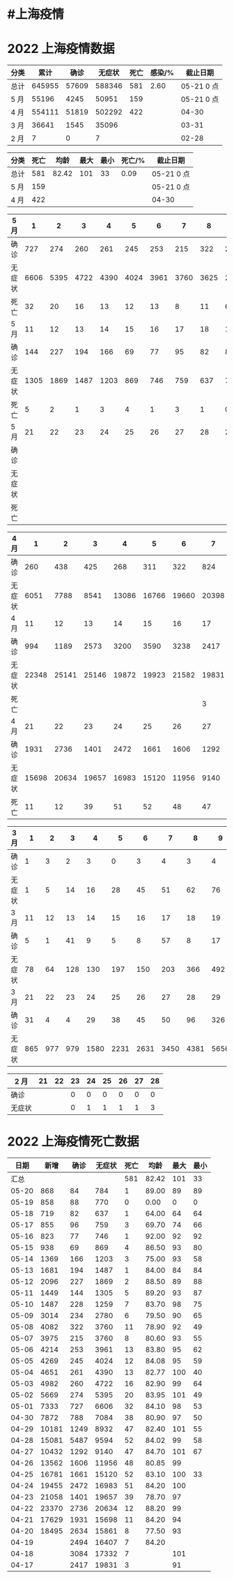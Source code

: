 * #上海疫情
* 2022 上海疫情数据

#+NAME: total
| 分类 |   累计 |  确诊 | 无症状 | 死亡 | 感染/% |   截止日期 |
|------+--------+-------+--------+------+--------+------------|
| 总计 | 645955 | 57609 | 588346 |  581 |   2.60 | 05-21 0 点 |
| 5 月 |  55196 |  4245 |  50951 |  159 |        | 05-21 0 点 |
| 4 月 | 554111 | 51819 | 502292 |  422 |        |      04-30 |
| 3 月 |  36641 |  1545 |  35096 |      |        |      03-31 |
| 2 月 |      7 |     0 |      7 |      |        |      02-28 |
#+TBLFM: @3$3=remote(d5, @6$11) + remote(d5, @6$10) + remote(d5, @6$9) + remote(d5, @6$8) + remote(d5, @6$7) + remote(d5, @6$6) + remote(d5, @6$5) + remote(d5, @6$4) + remote(d5, @6$3) + remote(d5, @6$2) + remote(d5, @2$11) + remote(d5, @2$10) + remote(d5, @2$9) + remote(d5, @2$8) + remote(d5, @2$7) + remote(d5, @2$6) + remote(d5, @2$5) + remote(d5, @2$4) + remote(d5, @2$3) + remote(d5, @2$2)
#+TBLFM: @3$4=remote(d5, @7$11) + remote(d5, @7$10) + remote(d5, @7$9) + remote(d5, @7$8) + remote(d5, @7$7) + remote(d5, @7$6) + remote(d5, @7$5) + remote(d5, @7$4) + remote(d5, @7$3) + remote(d5, @7$2) + remote(d5, @3$11) + remote(d5, @3$10) + remote(d5, @3$9) + remote(d5, @3$8) + remote(d5, @3$7) + remote(d5, @3$6) + remote(d5, @3$5) + remote(d5, @3$4) + remote(d5, @3$3) + remote(d5, @3$2)
#+TBLFM: @3$5=remote(d5, @8$11) + remote(d5, @8$10) + remote(d5, @8$9) + remote(d5, @8$8) + remote(d5, @8$7) + remote(d5, @8$6) + remote(d5, @8$5) + remote(d5, @8$4) + remote(d5, @8$3) + remote(d5, @8$2) + remote(d5, @4$11) + remote(d5, @4$10) + remote(d5, @4$9) + remote(d5, @4$8) + remote(d5, @4$7) + remote(d5, @4$6) + remote(d5, @4$5) + remote(d5, @4$4) + remote(d5, @4$3) + remote(d5, @4$2)
#+TBLFM: @3$2=@3$3+@3$4
#+TBLFM: @2$2..@2$5=vsum(@3..@>);f2
#+TBLFM: @2$6=@2$2*100/24870895;f2
#+TBLFM: @2$7='(concat (format-time-string "%m-%d") " 0 点");N
#+TBLFM: @3$7='(concat (format-time-string "%m-%d") " 0 点");N

#+NAME: death
| 分类 | 死亡 |  均龄 | 最大 | 最小 | 死亡/% | 截止日期   |
|------+------+-------+------+------+--------+------------|
| 总计 |  581 | 82.42 |  101 |   33 |   0.09 | 05-21 0 点 |
| 5 月 |  159 |       |      |      |        | 05-21 0 点 |
| 4 月 |  422 |       |      |      |        | 04-30      |
#+TBLFM: @2$2=remote(siwang, @2$5)
#+TBLFM: @2$3=remote(siwang, @2$6)
#+TBLFM: @2$4=remote(siwang, @2$7)
#+TBLFM: @2$5=remote(siwang, @2$8)
#+TBLFM: @3$2=remote(total, @3$5)
#+TBLFM: @2$6=@2$2*100/remote(total, @2$2);f2
#+TBLFM: @2$7='(concat (format-time-string "%m-%d") " 0 点");N
#+TBLFM: @3$7='(concat (format-time-string "%m-%d") " 0 点");N

#+NAME: d5
| 5 月   |     1 |     2 |     3 |     4 |     5 |     6 |     7 |     8 |     9 |    10 |
|--------|-------|-------|-------|-------|-------|-------|-------|-------|-------|-------|
| 确诊   |   727 |   274 |   260 |   261 |   245 |   253 |   215 |   322 |   234 |   228 |
| 无症状 |  6606 |  5395 |  4722 |  4390 |  4024 |  3961 |  3760 |  3625 |  2780 |  1259 |
| 死亡   |    32 |    20 |    16 |    13 |    12 |    13 |     8 |    11 |     6 |     7 |
| 5 月   |    11 |    12 |    13 |    14 |    15 |    16 |    17 |    18 |    19 |    20 |
|--------|-------|-------|-------|-------|-------|-------|-------|-------|-------|-------|
| 确诊   |   144 |   227 |   194 |   166 |    69 |    77 |    95 |    82 |    88 |    84 |
| 无症状 |  1305 |  1869 |  1487 |  1203 |   869 |   746 |   759 |   637 |   770 |   784 |
| 死亡   |     5 |     2 |     1 |     3 |     4 |     1 |     3 |     1 |     0 |     1 |
| 5 月   |    21 |    22 |    23 |    24 |    25 |    26 |    27 |    28 |    29 |    30 |
|--------|-------|-------|-------|-------|-------|-------|-------|-------|-------|-------|
| 确诊   |       |       |       |       |       |       |       |       |       |       |
| 无症状 |       |       |       |       |       |       |       |       |       |       |
| 死亡   |       |       |       |       |       |       |       |       |       |       |

#+NAME: d4
| 4 月   |     1 |     2 |     3 |     4 |     5 |     6 |     7 |     8 |     9 |    10 |
|--------+-------+-------+-------+-------+-------+-------+-------+-------+-------+-------|
| 确诊   |   260 |   438 |   425 |   268 |   311 |   322 |   824 |  1015 |  1006 |   914 |
| 无症状 |  6051 |  7788 |  8541 | 13086 | 16766 | 19660 | 20398 | 22609 | 23979 | 25173 |
| 4 月   |    11 |    12 |    13 |    14 |    15 |    16 |    17 |    18 |    19 |    20 |
|--------+-------+-------+-------+-------+-------+-------+-------+-------+-------+-------|
| 确诊   |   994 |  1189 |  2573 |  3200 |  3590 |  3238 |  2417 |  3084 |  2494 |  2634 |
| 无症状 | 22348 | 25141 | 25146 | 19872 | 19923 | 21582 | 19831 | 17332 | 16407 | 15861 |
| 死亡   |       |       |       |       |       |       |     3 |     7 |     7 |     8 |
| 4 月   |    21 |    22 |    23 |    24 |    25 |    26 |    27 |    28 |    29 |    30 |
|--------+-------+-------+-------+-------+-------+-------+-------+-------+-------+-------|
| 确诊   |  1931 |  2736 |  1401 |  2472 |  1661 |  1606 |  1292 |  5487 |  1249 |   788 |
| 无症状 | 15698 | 20634 | 19657 | 16983 | 15120 | 11956 |  9140 |  9594 |  8932 |  7084 |
| 死亡   |    11 |    12 |    39 |    51 |    52 |    48 |    47 |    52 |    47 |    38 |

#+NAME: d3
| 3 月   |   1 |   2 |   3 |    4 |    5 |    6 |    7 |    8 |    9 |   10 |      |
|--------+-----+-----+-----+------+------+------+------+------+------+------+------|
| 确诊   |   1 |   3 |   2 |    3 |    0 |    3 |    4 |    3 |    4 |   11 |      |
| 无症状 |   1 |   5 |  14 |   16 |   28 |   45 |   51 |   62 |   76 |   64 |      |
| 3 月   |  11 |  12 |  13 |   14 |   15 |   16 |   17 |   18 |   19 |   20 |      |
|--------+-----+-----+-----+------+------+------+------+------+------+------+------|
| 确诊   |   5 |   1 |  41 |    9 |    5 |    8 |   57 |    8 |   17 |   24 |      |
| 无症状 |  78 |  64 | 128 |  130 |  197 |  150 |  203 |  366 |  492 |  734 |      |
| 3 月   |  21 |  22 |  23 |   24 |   25 |   26 |   27 |   28 |   29 |   30 |   31 |
|--------+-----+-----+-----+------+------+------+------+------+------+------+------|
| 确诊   |  31 |   4 |   4 |   29 |   38 |   45 |   50 |   96 |  326 |  355 |  358 |
| 无症状 | 865 | 977 | 979 | 1580 | 2231 | 2631 | 3450 | 4381 | 5656 | 5298 | 4144 |

#+NAME: d2
| 2 月   | 21 | 22 | 23 | 24 | 25 | 26 | 27 | 28 |
|--------+----+----+----+----+----+----+----+----|
| 确诊   |    |    |  0 |  0 |  0 |  0 |  0 |  0 |
| 无症状 |    |    |  0 |  1 |  1 |  1 |  1 |  3 |

* 2022 上海疫情死亡数据

#+NAME: siwang

|  日期 |  新增 | 确诊 | 无症状 | 死亡 |  均龄 | 最大 | 最小 |
|-------+-------+------+--------+------+-------+------+------|
|  汇总 |       |      |        |  581 | 82.42 |  101 |   33 |
| 05-20 |   868 |   84 |    784 |    1 | 89.00 |   89 |   89 |
| 05-19 |   858 |   88 |    770 |    0 |  0.00 |    0 |    0 |
| 05-18 |   719 |   82 |    637 |    1 | 64.00 |   64 |   64 |
| 05-17 |   855 |   96 |    759 |    3 | 69.70 |   74 |   66 |
| 05-16 |   823 |   77 |    746 |    1 | 92.00 |   92 |   92 |
| 05-15 |   938 |   69 |    869 |    4 | 86.50 |   93 |   80 |
| 05-14 |  1369 |  166 |   1203 |    3 | 75.00 |   93 |   58 |
| 05-13 |  1681 |  194 |   1487 |    1 | 84.00 |   84 |   84 |
| 05-12 |  2096 |  227 |   1869 |    2 | 88.50 |   89 |   88 |
| 05-11 |  1449 |  144 |   1305 |    5 | 89.20 |   93 |   87 |
| 05-10 |  1487 |  228 |   1259 |    7 | 83.70 |   98 |   75 |
| 05-09 |  3014 |  234 |   2780 |    6 | 79.50 |   90 |   65 |
| 05-08 |  4082 |  322 |   3760 |   11 | 78.90 |   92 |   49 |
| 05-07 |  3975 |  215 |   3760 |    8 | 80.60 |   93 |   55 |
| 05-06 |  4214 |  253 |   3961 |   13 | 83.80 |   95 |   62 |
| 05-05 |  4269 |  245 |   4024 |   12 | 84.08 |   95 |   59 |
| 05-04 |  4651 |  261 |   4390 |   13 | 82.77 |  100 |   40 |
| 05-03 |  4982 |  260 |   4722 |   16 | 82.90 |   99 |   64 |
| 05-02 |  5669 |  274 |   5395 |   20 | 83.95 |  101 |   49 |
| 05-01 |  7333 |  727 |   6606 |   32 | 84.10 |   98 |   53 |
| 04-30 |  7872 |  788 |   7084 |   38 | 80.90 |   97 |   50 |
| 04-29 | 10181 | 1249 |   8932 |   47 | 82.40 |  101 |   55 |
| 04-28 | 15081 | 5487 |   9594 |   52 | 84.02 |   99 |   58 |
| 04-27 | 10432 | 1292 |   9140 |   47 | 84.70 |  101 |   67 |
| 04-26 | 13562 | 1606 |  11956 |   48 | 80.85 |   99 |      |
| 04-25 | 16781 | 1661 |  15120 |   52 | 83.10 |  100 |   33 |
| 04-24 | 19455 | 2472 |  16983 |   51 | 84.20 |  100 |      |
| 04-23 | 21058 | 1401 |  19657 |   39 | 78.70 |   97 |      |
| 04-22 | 23370 | 2736 |  20634 |   12 | 88.20 |   99 |      |
| 04-21 | 17629 | 1931 |  15698 |   11 | 84.20 |   94 |      |
| 04-20 | 18495 | 2634 |  15861 |    8 | 77.50 |   93 |      |
| 04-19 |       | 2494 |  16407 |    7 | 84.20 |      |      |
| 04-18 |       | 3084 |  17332 |    7 |       |  101 |      |
| 04-17 |       | 2417 |  19831 |    3 |       |   91 |      |
#+TBLFM: @2$6=vsum(@3..@34)/31;f2
#+TBLFM: @2$5=vsum(@3..@>);f2
#+TBLFM: @2$7=vmax(@3..@>);f2
#+TBLFM: @3$2=vsum(@3$3, @3$4);f2
